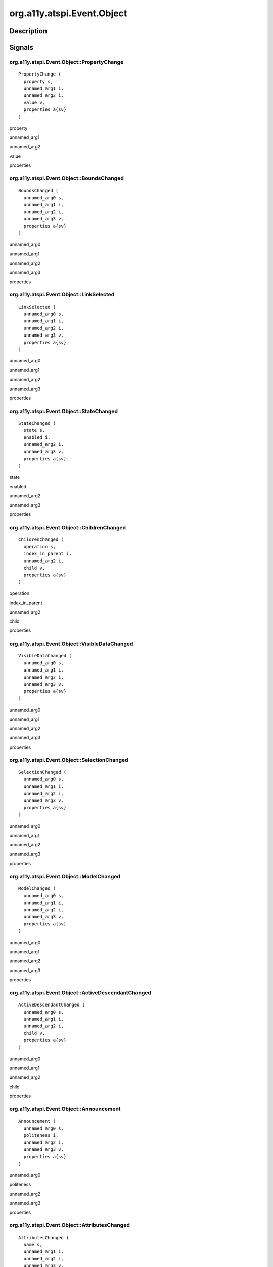 .. _org.a11y.atspi.Event.Object:

===========================
org.a11y.atspi.Event.Object
===========================

-----------
Description
-----------

.. _org.a11y.atspi.Event.Object Description:





.. _org.a11y.atspi.Event.Object Signals:

-------
Signals
-------

.. _org.a11y.atspi.Event.Object::PropertyChange:

org.a11y.atspi.Event.Object::PropertyChange
^^^^^^^^^^^^^^^^^^^^^^^^^^^^^^^^^^^^^^^^^^^

::

    PropertyChange (
      property s,
      unnamed_arg1 i,
      unnamed_arg2 i,
      value v,
      properties a{sv}
    )





property
  

unnamed_arg1
  

unnamed_arg2
  

value
  

properties
  



.. _org.a11y.atspi.Event.Object::BoundsChanged:

org.a11y.atspi.Event.Object::BoundsChanged
^^^^^^^^^^^^^^^^^^^^^^^^^^^^^^^^^^^^^^^^^^

::

    BoundsChanged (
      unnamed_arg0 s,
      unnamed_arg1 i,
      unnamed_arg2 i,
      unnamed_arg3 v,
      properties a{sv}
    )





unnamed_arg0
  

unnamed_arg1
  

unnamed_arg2
  

unnamed_arg3
  

properties
  



.. _org.a11y.atspi.Event.Object::LinkSelected:

org.a11y.atspi.Event.Object::LinkSelected
^^^^^^^^^^^^^^^^^^^^^^^^^^^^^^^^^^^^^^^^^

::

    LinkSelected (
      unnamed_arg0 s,
      unnamed_arg1 i,
      unnamed_arg2 i,
      unnamed_arg3 v,
      properties a{sv}
    )





unnamed_arg0
  

unnamed_arg1
  

unnamed_arg2
  

unnamed_arg3
  

properties
  



.. _org.a11y.atspi.Event.Object::StateChanged:

org.a11y.atspi.Event.Object::StateChanged
^^^^^^^^^^^^^^^^^^^^^^^^^^^^^^^^^^^^^^^^^

::

    StateChanged (
      state s,
      enabled i,
      unnamed_arg2 i,
      unnamed_arg3 v,
      properties a{sv}
    )





state
  

enabled
  

unnamed_arg2
  

unnamed_arg3
  

properties
  



.. _org.a11y.atspi.Event.Object::ChildrenChanged:

org.a11y.atspi.Event.Object::ChildrenChanged
^^^^^^^^^^^^^^^^^^^^^^^^^^^^^^^^^^^^^^^^^^^^

::

    ChildrenChanged (
      operation s,
      index_in_parent i,
      unnamed_arg2 i,
      child v,
      properties a{sv}
    )





operation
  

index_in_parent
  

unnamed_arg2
  

child
  

properties
  



.. _org.a11y.atspi.Event.Object::VisibleDataChanged:

org.a11y.atspi.Event.Object::VisibleDataChanged
^^^^^^^^^^^^^^^^^^^^^^^^^^^^^^^^^^^^^^^^^^^^^^^

::

    VisibleDataChanged (
      unnamed_arg0 s,
      unnamed_arg1 i,
      unnamed_arg2 i,
      unnamed_arg3 v,
      properties a{sv}
    )





unnamed_arg0
  

unnamed_arg1
  

unnamed_arg2
  

unnamed_arg3
  

properties
  



.. _org.a11y.atspi.Event.Object::SelectionChanged:

org.a11y.atspi.Event.Object::SelectionChanged
^^^^^^^^^^^^^^^^^^^^^^^^^^^^^^^^^^^^^^^^^^^^^

::

    SelectionChanged (
      unnamed_arg0 s,
      unnamed_arg1 i,
      unnamed_arg2 i,
      unnamed_arg3 v,
      properties a{sv}
    )





unnamed_arg0
  

unnamed_arg1
  

unnamed_arg2
  

unnamed_arg3
  

properties
  



.. _org.a11y.atspi.Event.Object::ModelChanged:

org.a11y.atspi.Event.Object::ModelChanged
^^^^^^^^^^^^^^^^^^^^^^^^^^^^^^^^^^^^^^^^^

::

    ModelChanged (
      unnamed_arg0 s,
      unnamed_arg1 i,
      unnamed_arg2 i,
      unnamed_arg3 v,
      properties a{sv}
    )





unnamed_arg0
  

unnamed_arg1
  

unnamed_arg2
  

unnamed_arg3
  

properties
  



.. _org.a11y.atspi.Event.Object::ActiveDescendantChanged:

org.a11y.atspi.Event.Object::ActiveDescendantChanged
^^^^^^^^^^^^^^^^^^^^^^^^^^^^^^^^^^^^^^^^^^^^^^^^^^^^

::

    ActiveDescendantChanged (
      unnamed_arg0 s,
      unnamed_arg1 i,
      unnamed_arg2 i,
      child v,
      properties a{sv}
    )





unnamed_arg0
  

unnamed_arg1
  

unnamed_arg2
  

child
  

properties
  



.. _org.a11y.atspi.Event.Object::Announcement:

org.a11y.atspi.Event.Object::Announcement
^^^^^^^^^^^^^^^^^^^^^^^^^^^^^^^^^^^^^^^^^

::

    Announcement (
      unnamed_arg0 s,
      politeness i,
      unnamed_arg2 i,
      unnamed_arg3 v,
      properties a{sv}
    )





unnamed_arg0
  

politeness
  

unnamed_arg2
  

unnamed_arg3
  

properties
  



.. _org.a11y.atspi.Event.Object::AttributesChanged:

org.a11y.atspi.Event.Object::AttributesChanged
^^^^^^^^^^^^^^^^^^^^^^^^^^^^^^^^^^^^^^^^^^^^^^

::

    AttributesChanged (
      name s,
      unnamed_arg1 i,
      unnamed_arg2 i,
      unnamed_arg3 v,
      properties a{sv}
    )





name
  

unnamed_arg1
  

unnamed_arg2
  

unnamed_arg3
  

properties
  



.. _org.a11y.atspi.Event.Object::RowInserted:

org.a11y.atspi.Event.Object::RowInserted
^^^^^^^^^^^^^^^^^^^^^^^^^^^^^^^^^^^^^^^^

::

    RowInserted (
      unnamed_arg0 s,
      unnamed_arg1 i,
      unnamed_arg2 i,
      unnamed_arg3 v,
      properties a{sv}
    )





unnamed_arg0
  

unnamed_arg1
  

unnamed_arg2
  

unnamed_arg3
  

properties
  



.. _org.a11y.atspi.Event.Object::RowReordered:

org.a11y.atspi.Event.Object::RowReordered
^^^^^^^^^^^^^^^^^^^^^^^^^^^^^^^^^^^^^^^^^

::

    RowReordered (
      unnamed_arg0 s,
      unnamed_arg1 i,
      unnamed_arg2 i,
      unnamed_arg3 v,
      properties a{sv}
    )





unnamed_arg0
  

unnamed_arg1
  

unnamed_arg2
  

unnamed_arg3
  

properties
  



.. _org.a11y.atspi.Event.Object::RowDeleted:

org.a11y.atspi.Event.Object::RowDeleted
^^^^^^^^^^^^^^^^^^^^^^^^^^^^^^^^^^^^^^^

::

    RowDeleted (
      unnamed_arg0 s,
      unnamed_arg1 i,
      unnamed_arg2 i,
      unnamed_arg3 v,
      properties a{sv}
    )





unnamed_arg0
  

unnamed_arg1
  

unnamed_arg2
  

unnamed_arg3
  

properties
  



.. _org.a11y.atspi.Event.Object::ColumnInserted:

org.a11y.atspi.Event.Object::ColumnInserted
^^^^^^^^^^^^^^^^^^^^^^^^^^^^^^^^^^^^^^^^^^^

::

    ColumnInserted (
      unnamed_arg0 s,
      unnamed_arg1 i,
      unnamed_arg2 i,
      unnamed_arg3 v,
      properties a{sv}
    )





unnamed_arg0
  

unnamed_arg1
  

unnamed_arg2
  

unnamed_arg3
  

properties
  



.. _org.a11y.atspi.Event.Object::ColumnReordered:

org.a11y.atspi.Event.Object::ColumnReordered
^^^^^^^^^^^^^^^^^^^^^^^^^^^^^^^^^^^^^^^^^^^^

::

    ColumnReordered (
      unnamed_arg0 s,
      unnamed_arg1 i,
      unnamed_arg2 i,
      unnamed_arg3 v,
      properties a{sv}
    )





unnamed_arg0
  

unnamed_arg1
  

unnamed_arg2
  

unnamed_arg3
  

properties
  



.. _org.a11y.atspi.Event.Object::ColumnDeleted:

org.a11y.atspi.Event.Object::ColumnDeleted
^^^^^^^^^^^^^^^^^^^^^^^^^^^^^^^^^^^^^^^^^^

::

    ColumnDeleted (
      unnamed_arg0 s,
      unnamed_arg1 i,
      unnamed_arg2 i,
      unnamed_arg3 v,
      properties a{sv}
    )





unnamed_arg0
  

unnamed_arg1
  

unnamed_arg2
  

unnamed_arg3
  

properties
  



.. _org.a11y.atspi.Event.Object::TextBoundsChanged:

org.a11y.atspi.Event.Object::TextBoundsChanged
^^^^^^^^^^^^^^^^^^^^^^^^^^^^^^^^^^^^^^^^^^^^^^

::

    TextBoundsChanged (
      unnamed_arg0 s,
      unnamed_arg1 i,
      unnamed_arg2 i,
      unnamed_arg3 v,
      properties a{sv}
    )





unnamed_arg0
  

unnamed_arg1
  

unnamed_arg2
  

unnamed_arg3
  

properties
  



.. _org.a11y.atspi.Event.Object::TextSelectionChanged:

org.a11y.atspi.Event.Object::TextSelectionChanged
^^^^^^^^^^^^^^^^^^^^^^^^^^^^^^^^^^^^^^^^^^^^^^^^^

::

    TextSelectionChanged (
      unnamed_arg0 s,
      unnamed_arg1 i,
      unnamed_arg2 i,
      unnamed_arg3 v,
      properties a{sv}
    )





unnamed_arg0
  

unnamed_arg1
  

unnamed_arg2
  

unnamed_arg3
  

properties
  



.. _org.a11y.atspi.Event.Object::TextChanged:

org.a11y.atspi.Event.Object::TextChanged
^^^^^^^^^^^^^^^^^^^^^^^^^^^^^^^^^^^^^^^^

::

    TextChanged (
      detail s,
      start_pos i,
      length i,
      text v,
      properties a{sv}
    )





detail
  

start_pos
  

length
  

text
  

properties
  



.. _org.a11y.atspi.Event.Object::TextAttributesChanged:

org.a11y.atspi.Event.Object::TextAttributesChanged
^^^^^^^^^^^^^^^^^^^^^^^^^^^^^^^^^^^^^^^^^^^^^^^^^^

::

    TextAttributesChanged (
      unnamed_arg0 s,
      unnamed_arg1 i,
      unnamed_arg2 i,
      unnamed_arg3 v,
      properties a{sv}
    )





unnamed_arg0
  

unnamed_arg1
  

unnamed_arg2
  

unnamed_arg3
  

properties
  



.. _org.a11y.atspi.Event.Object::TextCaretMoved:

org.a11y.atspi.Event.Object::TextCaretMoved
^^^^^^^^^^^^^^^^^^^^^^^^^^^^^^^^^^^^^^^^^^^

::

    TextCaretMoved (
      unnamed_arg0 s,
      position i,
      unnamed_arg2 i,
      unnamed_arg3 v,
      properties a{sv}
    )





unnamed_arg0
  

position
  

unnamed_arg2
  

unnamed_arg3
  

properties
  


